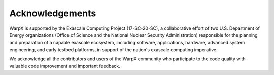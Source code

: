 Acknowledgements
================

WarpX is supported by the Exascale Computing Project (17-SC-20-SC), a collaborative effort of two U.S. Department of Energy organizations (Office of Science and the National Nuclear Security Administration) responsible for the planning and preparation of a capable exascale ecosystem, including software, applications, hardware, advanced system engineering, and early testbed platforms, in support of the nation's exascale computing imperative.

We acknowledge all the contributors and users of the WarpX community who participate to the code quality with valuable code improvement and important feedback.
